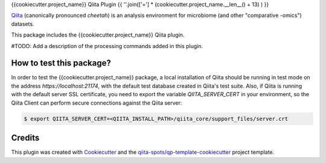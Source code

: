 {{cookiecutter.project_name}} Qiita Plugin
{{ ''.join(['='] * (cookiecutter.project_name.__len__() + 13) ) }}

|Build Status| |Coverage Status|

`Qiita <https://github.com/biocore/qiita/>`__ (canonically pronounced *cheetah*)
is an analysis environment for microbiome (and other "comparative -omics")
datasets.

This package includes the {{cookiecutter.project_name}} Qiita plugin.

#TODO: Add a description of the processing commands added in this plugin.

How to test this package?
-------------------------
In order to test the {{cookiecutter.project_name}} package, a local
installation of Qiita should be running in test mode on the address
`https://localhost:21174`, with the default test database created in Qiita's
test suite. Also, if Qiita is running with the default server SSL certificate,
you need to export the variable `QIITA_SERVER_CERT` in your environment, so the
Qiita Client can perform secure connections against the Qiita server:

.. code-block:: bash

    $ export QIITA_SERVER_CERT=<QIITA_INSTALL_PATH>/qiita_core/support_files/server.crt

Credits
-------

This plugin was created with `Cookiecutter <https://github.com/audreyr/cookiecutter>`__
and the `qiita-spots/qp-template-cookiecutter <https://github.com/qiita-spots/qp-template-cookiecutter>`__
project template.

.. |Build Status| image:: https://travis-ci.org/{{cookiecutter.organization_name}}/{{cookiecutter.repo_name}}.png?branch=master
   :target: https://travis-ci.org/{{cookiecutter.organization_name}}/{{cookiecutter.repo_name}}
.. |Coverage Status| image:: https://coveralls.io/repos/{{cookiecutter.organization_name}}/{{cookiecutter.repo_name}}/badge.png?branch=master
   :target: https://coveralls.io/r/{{cookiecutter.organization_name}}/{{cookiecutter.repo_name}}
